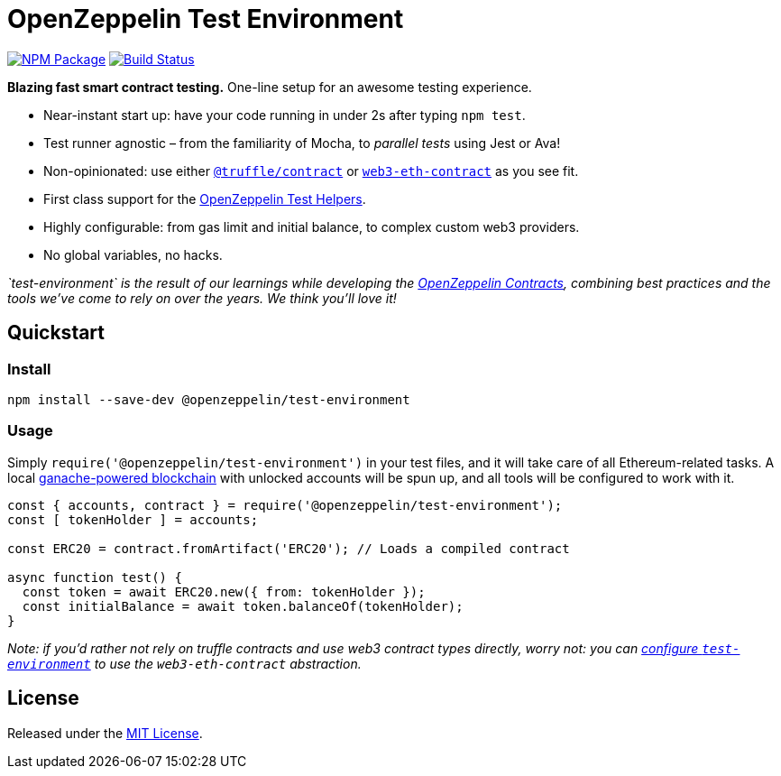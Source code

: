 = OpenZeppelin Test Environment

https://www.npmjs.org/package/@openzeppelin/test-environment[image:https://img.shields.io/npm/v/@openzeppelin/test-environment.svg[NPM Package]] https://circleci.com/gh/OpenZeppelin/openzeppelin-test-environment[image:https://circleci.com/gh/OpenZeppelin/openzeppelin-test-environment.svg?style=shield[Build Status]]

*Blazing fast smart contract testing.* One-line setup for an awesome testing experience.

* Near-instant start up: have your code running in under 2s after typing `npm test`.
* Test runner agnostic – from the familiarity of Mocha, to _parallel tests_ using Jest or Ava!
* Non-opinionated: use either https://www.npmjs.com/package/@truffle/contract[`@truffle/contract`] or https://web3js.readthedocs.io/en/v1.2.0/web3-eth-contract.html[`web3-eth-contract`] as you see fit.
* First class support for the https://github.com/OpenZeppelin/openzeppelin-test-helpers[OpenZeppelin Test Helpers].
* Highly configurable: from gas limit and initial balance, to complex custom web3 providers.
* No global variables, no hacks.

_`test-environment` is the result of our learnings while developing the https://github.com/OpenZeppelin/openzeppelin-contracts[OpenZeppelin Contracts], combining best practices and the tools we’ve come to rely on over the years. We think you’ll love it!_

== Quickstart

=== Install

[source,bash]
----
npm install --save-dev @openzeppelin/test-environment
----

=== Usage

Simply `require('@openzeppelin/test-environment')` in your test files, and it will take care of all Ethereum-related tasks. A local https://github.com/trufflesuite/ganache-core[ganache-powered blockchain] with unlocked accounts will be spun up, and all tools will be configured to work with it.

[source,javascript]
----
const { accounts, contract } = require('@openzeppelin/test-environment');
const [ tokenHolder ] = accounts;

const ERC20 = contract.fromArtifact('ERC20'); // Loads a compiled contract

async function test() {
  const token = await ERC20.new({ from: tokenHolder });
  const initialBalance = await token.balanceOf(tokenHolder);
}
----

_Note: if you’d rather not rely on truffle contracts and use web3 contract types directly, worry not: you can link:docs/modules/ROOT/setup.adoc#configuration[configure `test-environment`] to use the `web3-eth-contract` abstraction._

== License

Released under the link:LICENSE[MIT License].
